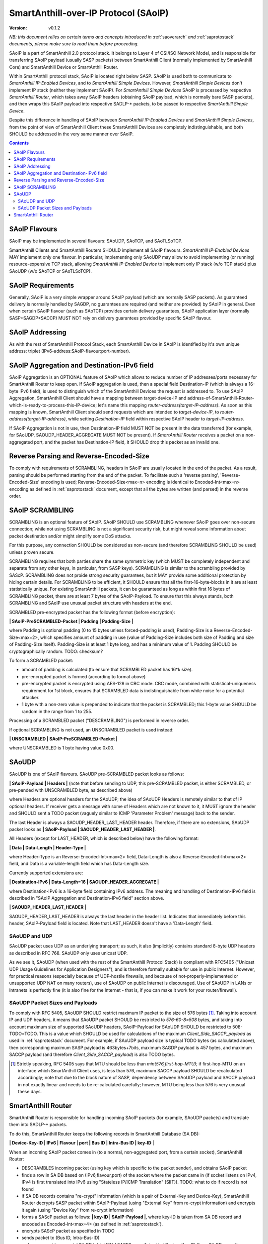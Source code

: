 ..  Copyright (c) 2015, OLogN Technologies AG. All rights reserved.
    Redistribution and use of this file in source (.rst) and compiled
    (.html, .pdf, etc.) forms, with or without modification, are permitted
    provided that the following conditions are met:
        * Redistributions in source form must retain the above copyright
          notice, this list of conditions and the following disclaimer.
        * Redistributions in compiled form must reproduce the above copyright
          notice, this list of conditions and the following disclaimer in the
          documentation and/or other materials provided with the distribution.
        * Neither the name of the OLogN Technologies AG nor the names of its
          contributors may be used to endorse or promote products derived from
          this software without specific prior written permission.
    THIS SOFTWARE IS PROVIDED BY THE COPYRIGHT HOLDERS AND CONTRIBUTORS "AS IS"
    AND ANY EXPRESS OR IMPLIED WARRANTIES, INCLUDING, BUT NOT LIMITED TO, THE
    IMPLIED WARRANTIES OF MERCHANTABILITY AND FITNESS FOR A PARTICULAR PURPOSE
    ARE DISCLAIMED. IN NO EVENT SHALL OLogN Technologies AG BE LIABLE FOR ANY
    DIRECT, INDIRECT, INCIDENTAL, SPECIAL, EXEMPLARY, OR CONSEQUENTIAL DAMAGES
    (INCLUDING, BUT NOT LIMITED TO, PROCUREMENT OF SUBSTITUTE GOODS OR
    SERVICES; LOSS OF USE, DATA, OR PROFITS; OR BUSINESS INTERRUPTION) HOWEVER
    CAUSED AND ON ANY THEORY OF LIABILITY, WHETHER IN CONTRACT, STRICT
    LIABILITY, OR TORT (INCLUDING NEGLIGENCE OR OTHERWISE) ARISING IN ANY WAY
    OUT OF THE USE OF THIS SOFTWARE, EVEN IF ADVISED OF THE POSSIBILITY OF SUCH
    DAMAGE SUCH DAMAGE

.. _saoip:

SmartAnthill-over-IP Protocol (SAoIP)
=====================================

:Version:   v0.1.2

*NB: this document relies on certain terms and concepts introduced in* :ref:`saoverarch` *and* :ref:`saprotostack` *documents, please make sure to read them before proceeding.*

SAoIP is a part of SmartAnthill 2.0 protocol stack. It belongs to Layer 4 of OSI/ISO Network Model, and is responsible for transferring SAoIP payload (usually SASP packets) between SmartAnthill Client (normally implemented by SmartAnthill Core) and SmartAnthill Device or SmartAnthill Router.

Within SmartAnthill protocol stack, SAoIP is located right below SASP. SAoIP is used both to communicate to *SmartAnthill IP-Enabled Devices*, and to *SmartAnthill Simple Devices*. However, *SmartAnthill Simple Devices* don't implement IP stack (neither they implement SAoIP). For *SmartAnthill Simple Devices* SAoIP is processed by respective *SmartAnthill Router*, which takes away SAoIP headers (obtaining SAoIP payload, which is normally bare SASP packets), and then wraps this SAoIP payload into respective SADLP-* packets, to be passed to respective *SmartAnthill Simple Device*. 

Despite this difference in handling of SAoIP between *SmartAnthill IP-Enabled Devices* and *SmartAnthill Simple Devices*, from the point of view of SmartAnthill Client these SmartAnthill Devices are completely indistinguishable, and both SHOULD be addressed in the very same manner over SAoIP.

.. contents::


SAoIP Flavours
--------------

SAoIP may be implemented in several flavours: SAoUDP, SAoTCP, and SAoTLSoTCP. 

SmartAnthill Clients and SmartAnthill Routers SHOULD implement all SAoIP flavours. *SmartAnthill IP-Enabled Devices* MAY implement only one flavour. In particular, implementing only SAoUDP may allow to avoid implementing (or running) resource-expensive TCP stack, allowing *SmartAnthill IP-Enabled Device* to implement only IP stack (w/o TCP stack) plus SAoUDP (w/o SAoTCP or SAoTLSoTCP).

SAoIP Requirements
------------------

Generally, SAoIP is a very simple wrapper around SAoIP payload (which are normally SASP packets). As guaranteed delivery is normally handled by SAGDP, no guarantees are required (and neither are provided) by SAoIP in general. Even when certain SAoIP flavour (such as SAoTCP) provides certain delivery guarantees, SAoIP application layer (normally SASP+SAGDP+SACCP) MUST NOT rely on delivery guarantees provided by specific SAoIP flavour.

SAoIP Addressing
----------------

As with the rest of SmartAnthill Protocol Stack, each SmartAnthill Device in SAoIP is identified by it's own unique address: triplet (IPv6-address:SAoIP-flavour:port-number). 

SAoIP Aggregation and Destination-IPv6 field
--------------------------------------------

SAoIP Aggregation is an OPTIONAL feature of SAoIP which allows to reduce number of IP addresses/ports necessary for SmartAnthill Router to keep open. If SAoIP aggregation is used, then a special field Destination-IP (which is always a 16-byte IPv6 field), is used to distinguish which of the SmartAnthill Devices the request is addressed to. To use SAoIP Aggregation, SmartAnthill Client should have a mapping between target-device-IP and address-of-SmartAnthill-Router-which-is-ready-to-process-this-IP-device; let's name this mapping *router-address(target-IP-address)*. As soon as this mapping is known, SmartAnthill Client should send requests which are intended to *target-device-IP*, to *router-address(target-IP-address)*, while setting *Destination-IP* field within respective SAoIP header to *target-IP-address*.

If SAoIP Aggregation is not in use, then Destination-IP field MUST NOT be present in the data transferred (for example, for SAoUDP, SAOUDP_HEADER_AGGREGATE MUST NOT be present). If *SmartAnthill Router* receives a packet on a non-aggregated port, and the packet has Destination-IP field, it SHOULD drop this packet as an invalid one.

Reverse Parsing and Reverse-Encoded-Size
----------------------------------------

To comply with requirements of SCRAMBLING, headers in SAoIP are usually located in the end of the packet. As a result, parsing should be performed starting from the end of the packet. To facilitate such a 'reverse parsing', 'Reverse-Encoded-Size' encoding is used; Reverse-Encoded-Size<max=n> encoding is identical to Encoded-Int<max=n> encoding as defined in :ref:`saprotostack` document, except that all the bytes are written (and parsed) in the reverse order.

SAoIP SCRAMBLING
----------------

SCRAMBLING is an optional feature of SAoIP. SAoIP SHOULD use SCRAMBLING whenever SAoIP goes over non-secure connection; while not using SCRAMBLING is not a significant security risk, but might reveal some information about packet destination and/or might simplify some DoS attacks. 

For this purpose, any connection SHOULD be considered as non-secure (and therefore SCRAMBLING SHOULD be used) unless proven secure.

SCRAMBLING requires that both parties share the same symmetric key (which MUST be completely independent and separate from any other keys, in particular, from SASP keys). SCRAMBLING is similar to the scrambling provided by SAScP. SCRAMBLING does not proide strong security guarantees, but it MAY provide some additional protection by hiding certain details. For SCRAMBLING to be efficient, it SHOULD ensure that all the first-16-byte-blocks in it are at least statistically unique. For existing SmartAnthill packets, it can be guaranteed as long as within first 16 bytes of SCRAMBLING packet, there are at least 7 bytes of the SAoIP-Payload. To ensure that this always stands, both SCRAMBLING and SAoIP use unusual packet structure with headers at the end.

SCRAMBLED pre-encrypted packet has the following format (before encryption): 

**\| SAoIP-PreSCRAMBLED-Packet \| Padding \| Padding-Size \|**

where Padding is optional padding (0 to 15 bytes unless forced-padding is used), Padding-Size is a Reverse-Encoded-Size<max=2>, which specifies amount of padding in use (value of Padding-Size includes both size of Padding and size of Padding-Size itself). Padding-Size is at least 1 byte long, and has a minimum value of 1. Padding SHOULD be cryptographically random. TODO: checksum?

To form a SCRAMBLED packet: 

* amount of padding is calculated (to ensure that SCRAMBLED packet has 16*k size).
* pre-encrypted packet is formed (according to format above)
* pre-encrypted packet is encrypted using AES-128 in CBC mode. CBC mode, combined with statistical-uniqueness requirement for 1st block, ensures that SCRAMBLED data is indistinguishable from white noise for a potential attacker.
* 1 byte with a non-zero value is prepended to indicate that the packet is SCRAMBLED; this 1-byte value SHOULD be random in the range from 1 to 255.

Processing of a SCRAMBLED packet ("DESCRAMBLING") is performed in reverse order.

If optional SCRAMBLING is not used, an UNSCRAMBLED packet is used instead:

**\| UNSCRAMBLED \| SAoIP-PreSCRAMBLED-Packet \|**

where UNSCRAMBLED is 1 byte having value 0x00.

SAoUDP
------

SAoUDP is one of SAoIP flavours. SAoUDP pre-SCRAMBLED packet looks as follows:

**\| SAoIP-Payload \| Headers \|** (note that before sending to UDP, this pre-SCRAMBLED packet, is either SCRAMBLED, or pre-pended with UNSCRAMBLED byte, as described above)


where Headers are optional headers for the SAoUDP; the idea of SAoUDP Headers is remotely similar to that of IP optional headers. If receiver gets a message with some of Headers which are not known to it, it MUST ignore the header and SHOULD sent a TODO packet (vaguely similar to ICMP 'Parameter Problem' message) back to the sender. 

The last Header is always a SAOUDP_HEADER_LAST_HEADER header. Therefore, if there are no extensions, SAoUDP packet looks as **\| SAoIP-Payload \| SAOUDP_HEADER_LAST_HEADER \|**.

All Headers (except for LAST_HEADER, which is described below) have the following format: 

**\| Data \| Data-Length \| Header-Type \|**

where Header-Type is an Reverse-Encoded-Int<max=2> field, Data-Length is also a Reverse-Encoded-Int<max=2> field, and Data is a variable-length field which has Data-Length size.

Currently supported extensions are:

**\| Destination-IPv6 \| Data-Length=16 \| SAOUDP_HEADER_AGGREGATE \|**

where Destination-IPv6 is a 16-byte field containing IPv6 address. The meaning and handling of Destination-IPv6 field is described in "SAoIP Aggregation and Destination-IPv6 field" section above.

**\| SAOUDP_HEADER_LAST_HEADER \|**

SAOUDP_HEADER_LAST_HEADER is always the last header in the header list. Indicates that immediately before this header, SAoIP-Payload field is located. Note that LAST_HEADER doesn't have a 'Data-Length' field.

SAoUDP and UDP
^^^^^^^^^^^^^^

SAoUDP packet uses UDP as an underlying transport; as such, it also (implicitly) contains standard 8-byte UDP headers as described in RFC 768. SAoUDP only uses unicast UDP. 

As we see it, SAoUDP (when used with the rest of the SmartAnthill Protocol Stack) is compliant with RFC5405 ("Unicast UDP Usage Guidelines for Application Designers"), and is therefore formally suitable for use in public Internet. However, for practical reasons (especially because of UDP-hostile firewalls, and because of not-properly-implemented or unsupported UDP NAT on many routers), use of SAoUDP on public Internet is discouraged. Use of SAoUDP in LANs or Intranets is perfectly fine (it is also fine for the Internet - that is, if you can make it work for your router/firewall).

SAoUDP Packet Sizes and Payloads
^^^^^^^^^^^^^^^^^^^^^^^^^^^^^^^^

To comply with RFC 5405, SAoUDP SHOULD restrict maximum IP packet to the size of 576 bytes [1]_. Taking into account IP and UDP headers, it means that SAoUDP packet SHOULD be restricted to `576-60-8=508` bytes, and taking into account maximum size of supported SAoUDP headers, SAoIP-Payload for SAoUDP SHOULD be restricted to 508-TODO=TODO. This is a value which SHOULD be used for calculations of the maximum *Client_Side_SACCP_payload* as used in :ref:`saprotostack` document. For example, if SAoUDP payload size is typical TODO bytes (as calculated above), then corresponding maximum SASP payload is 463bytes+7bits, maximum SAGDP payload is 457 bytes, and maximum SACCP payload (and therefore *Client_Side_SACCP_payload*) is also TODO bytes.

.. [1] Strictly speaking, RFC 5405 says that MTU should be less than `min(576,first-hop-MTU)`; if first-hop-MTU on an interface which SmartAnthill Client uses, is less than 576, maximum SACCP payload SHOULD be recalculated accordingly; note that due to the block nature of SASP, dependency between SAoUDP payload and SACCP payload in not exactly linear and needs to be re-calculated carefully; however, MTU being less than 576 is very unusual these days.


SmartAnthill Router
-------------------

SmartAnthill Router is responsible for handling incoming SAoIP packets (for example, SAoUDP packets) and translate them into SADLP-* packets. 

To do this, SmartAnthill Router keeps the following records in SmartAnthill Database (SA DB): 

**\| Device-Key-ID \| IPv6 \| Flavour \| port \| Bus ID \| Intra-Bus ID \| key-ID \|**

When an incoming SAoIP packet comes in (to a normal, non-aggregated port, from a certain socket), SmartAnthill Router: 

* DESCRAMBLES incoming packet (using key which is specific to the packet sender), and obtains SAoIP packet
* finds a row in SA DB based on (IPv6,flavour,port) of the socket where the packet came in (if socket listens on IPv4, IPv4 is first translated into IPv6 using "Stateless IP/ICMP Translation" (SIIT)). TODO: what to do if record is not found
* if SA DB records contains "re-crypt" information (which is a pair of External-Key and Device-Key), SmartAnthill Router decrypts SASP packet within SAoIP-Payload (using "External Key" from re-crypt information) and encrypts it again (using "Device Key" from re-crypt information)
* forms a SAScP packet as follows: **\| key-ID \| SAoIP-Payload \|**, where key-ID is taken from SA DB record and encoded as Encoded-Int<max=4> (as defined in :ref:`saprotostack`).
* encrypts SAScP packet as specified in TODO
* sends packet to (Bus ID, Intra-Bus-ID)
* makes a record in a special SA DB table KEY_LEASES, specifying that Device-Key-ID (from SA DB record) corresponds to a reply-to address (i.e. where to send replies). Reply-to address contains at least the following information: (Flavour, IPv6, port, secret key); secret key here is the one which was used for DESCRAMBLING. If there is already a record in KEY_LEASES with the same Device-Key-ID, it is replaced with a new one (and a log record is made about lease being taken over). 

When an incoming packet from SADLP-* comes in (from certain Bus-ID and Intra-Bus-ID), SmartAnthill Router:

* uses SAScP to decrypt incoming packet
* parses it as **\| key-ID \| SAoIP-Payload \|**, where key-ID is an Encoded-Int<max=4>.
* finds a row in SA DB, based on (Bus ID, Intra-Bus ID, key-ID), and obtains Device-Key-ID
* finds a row in SA DB table KEY_LEASES, based on Device-Key-ID, and obtains reply-to address TODO: what to do if not found
* if SA DB records contains "re-crypt" information, SmartAnthill Router decrypts SASP packet within SAoIP-Payload (using "Device Key" from re-crypt information) and encrypts it again (using "External Key" from re-crypt information)
* forms a SAoIP packet, using reply-to address
* SCRAMBLES packet, using a secret key from reply-to address
* sends packet to reply-to address

TODO: reply-to for aggregated requests
TODO: buffering if there is no TCP connection to reply to
TODO: forced-padding


